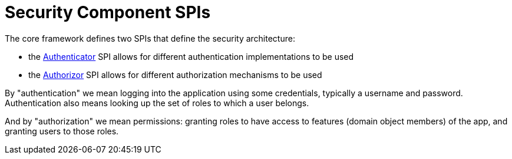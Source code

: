 = Security Component SPIs

:Notice: Licensed to the Apache Software Foundation (ASF) under one or more contributor license agreements. See the NOTICE file distributed with this work for additional information regarding copyright ownership. The ASF licenses this file to you under the Apache License, Version 2.0 (the "License"); you may not use this file except in compliance with the License. You may obtain a copy of the License at. http://www.apache.org/licenses/LICENSE-2.0 . Unless required by applicable law or agreed to in writing, software distributed under the License is distributed on an "AS IS" BASIS, WITHOUT WARRANTIES OR  CONDITIONS OF ANY KIND, either express or implied. See the License for the specific language governing permissions and limitations under the License.

The core framework defines two SPIs that define the security architecture:

* the xref:refguide:core:index/security/authentication/Authenticator.adoc[Authenticator] SPI allows for different authentication implementations to be used

* the xref:refguide:core:index/security/authorization/Authorizor.adoc[Authorizor] SPI allows for different authorization mechanisms to be used

By "authentication" we mean logging into the application using some credentials, typically a username and password.
Authentication also means looking up the set of roles to which a user belongs.

And by "authorization" we mean permissions: granting roles to have access to features (domain object members) of the app, and granting users to those roles.


